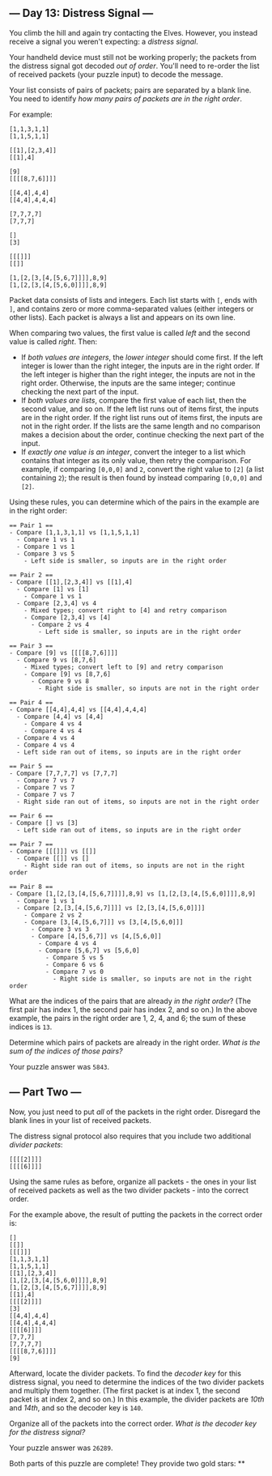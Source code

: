 ** --- Day 13: Distress Signal ---
You climb the hill and again try contacting the Elves. However, you
instead receive a signal you weren't expecting: a /distress signal/.

Your handheld device must still not be working properly; the packets
from the distress signal got decoded /out of order/. You'll need to
re-order the list of received packets (your puzzle input) to decode the
message.

Your list consists of pairs of packets; pairs are separated by a blank
line. You need to identify /how many pairs of packets are in the right
order/.

For example:

#+begin_example
[1,1,3,1,1]
[1,1,5,1,1]

[[1],[2,3,4]]
[[1],4]

[9]
[[[[8,7,6]]]]

[[4,4],4,4]
[[4,4],4,4,4]

[7,7,7,7]
[7,7,7]

[]
[3]

[[[]]]
[[]]

[1,[2,[3,[4,[5,6,7]]]],8,9]
[1,[2,[3,[4,[5,6,0]]]],8,9]
#+end_example

Packet data consists of lists and integers. Each list starts with =[=,
ends with =]=, and contains zero or more comma-separated values (either
integers or other lists). Each packet is always a list and appears on
its own line.

When comparing two values, the first value is called /left/ and the
second value is called /right/. Then:

- If /both values are integers/, the /lower integer/ should come first.
  If the left integer is lower than the right integer, the inputs are in
  the right order. If the left integer is higher than the right integer,
  the inputs are not in the right order. Otherwise, the inputs are the
  same integer; continue checking the next part of the input.
- If /both values are lists/, compare the first value of each list, then
  the second value, and so on. If the left list runs out of items first,
  the inputs are in the right order. If the right list runs out of items
  first, the inputs are not in the right order. If the lists are the
  same length and no comparison makes a decision about the order,
  continue checking the next part of the input.
- If /exactly one value is an integer/, convert the integer to a list
  which contains that integer as its only value, then retry the
  comparison. For example, if comparing =[0,0,0]= and =2=, convert the
  right value to =[2]= (a list containing =2=); the result is then found
  by instead comparing =[0,0,0]= and =[2]=.

Using these rules, you can determine which of the pairs in the example
are in the right order:

#+begin_example
== Pair 1 ==
- Compare [1,1,3,1,1] vs [1,1,5,1,1]
  - Compare 1 vs 1
  - Compare 1 vs 1
  - Compare 3 vs 5
    - Left side is smaller, so inputs are in the right order

== Pair 2 ==
- Compare [[1],[2,3,4]] vs [[1],4]
  - Compare [1] vs [1]
    - Compare 1 vs 1
  - Compare [2,3,4] vs 4
    - Mixed types; convert right to [4] and retry comparison
    - Compare [2,3,4] vs [4]
      - Compare 2 vs 4
        - Left side is smaller, so inputs are in the right order

== Pair 3 ==
- Compare [9] vs [[[[8,7,6]]]]
  - Compare 9 vs [8,7,6]
    - Mixed types; convert left to [9] and retry comparison
    - Compare [9] vs [8,7,6]
      - Compare 9 vs 8
        - Right side is smaller, so inputs are not in the right order

== Pair 4 ==
- Compare [[4,4],4,4] vs [[4,4],4,4,4]
  - Compare [4,4] vs [4,4]
    - Compare 4 vs 4
    - Compare 4 vs 4
  - Compare 4 vs 4
  - Compare 4 vs 4
  - Left side ran out of items, so inputs are in the right order

== Pair 5 ==
- Compare [7,7,7,7] vs [7,7,7]
  - Compare 7 vs 7
  - Compare 7 vs 7
  - Compare 7 vs 7
  - Right side ran out of items, so inputs are not in the right order

== Pair 6 ==
- Compare [] vs [3]
  - Left side ran out of items, so inputs are in the right order

== Pair 7 ==
- Compare [[[]]] vs [[]]
  - Compare [[]] vs []
    - Right side ran out of items, so inputs are not in the right order

== Pair 8 ==
- Compare [1,[2,[3,[4,[5,6,7]]]],8,9] vs [1,[2,[3,[4,[5,6,0]]]],8,9]
  - Compare 1 vs 1
  - Compare [2,[3,[4,[5,6,7]]]] vs [2,[3,[4,[5,6,0]]]]
    - Compare 2 vs 2
    - Compare [3,[4,[5,6,7]]] vs [3,[4,[5,6,0]]]
      - Compare 3 vs 3
      - Compare [4,[5,6,7]] vs [4,[5,6,0]]
        - Compare 4 vs 4
        - Compare [5,6,7] vs [5,6,0]
          - Compare 5 vs 5
          - Compare 6 vs 6
          - Compare 7 vs 0
            - Right side is smaller, so inputs are not in the right order
#+end_example

What are the indices of the pairs that are already /in the right order/?
(The first pair has index 1, the second pair has index 2, and so on.) In
the above example, the pairs in the right order are 1, 2, 4, and 6; the
sum of these indices is =13=.

Determine which pairs of packets are already in the right order. /What
is the sum of the indices of those pairs?/

Your puzzle answer was =5843=.

** --- Part Two ---
Now, you just need to put /all/ of the packets in the right order.
Disregard the blank lines in your list of received packets.

The distress signal protocol also requires that you include two
additional /divider packets/:

#+begin_example
[[[[2]]]]
[[[[6]]]]
#+end_example

Using the same rules as before, organize all packets - the ones in your
list of received packets as well as the two divider packets - into the
correct order.

For the example above, the result of putting the packets in the correct
order is:

#+begin_example
[]
[[]]
[[[]]]
[1,1,3,1,1]
[1,1,5,1,1]
[[1],[2,3,4]]
[1,[2,[3,[4,[5,6,0]]]],8,9]
[1,[2,[3,[4,[5,6,7]]]],8,9]
[[1],4]
[[[[2]]]]
[3]
[[4,4],4,4]
[[4,4],4,4,4]
[[[[6]]]]
[7,7,7]
[7,7,7,7]
[[[[8,7,6]]]]
[9]
#+end_example

Afterward, locate the divider packets. To find the /decoder key/ for
this distress signal, you need to determine the indices of the two
divider packets and multiply them together. (The first packet is at
index 1, the second packet is at index 2, and so on.) In this example,
the divider packets are /10th/ and /14th/, and so the decoder key is
=140=.

Organize all of the packets into the correct order. /What is the decoder
key for the distress signal?/

Your puzzle answer was =26289=.

Both parts of this puzzle are complete! They provide two gold stars: **
